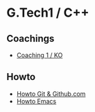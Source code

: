 * G.Tech1 / C++

** Coachings
 - [[file:coaching_01.org][Coaching 1 / KO]]

** Howto
 - [[file:howto-git.org][Howto Git & Github.com]]
 - [[file:howto-emacs.org][Howto Emacs]]
